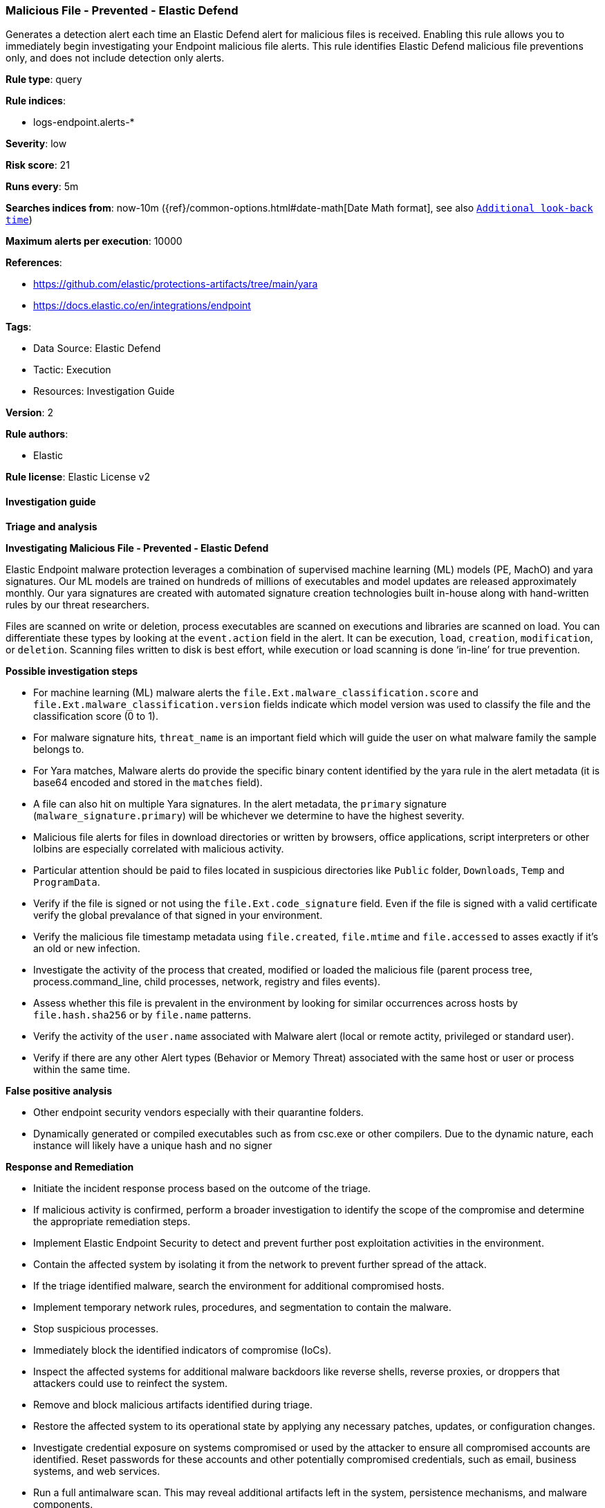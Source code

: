 [[malicious-file-prevented-elastic-defend]]
=== Malicious File - Prevented - Elastic Defend

Generates a detection alert each time an Elastic Defend alert for malicious files is received. Enabling this rule allows you to immediately begin investigating your Endpoint malicious file alerts. This rule identifies Elastic Defend malicious file preventions only, and does not include detection only alerts.

*Rule type*: query

*Rule indices*: 

* logs-endpoint.alerts-*

*Severity*: low

*Risk score*: 21

*Runs every*: 5m

*Searches indices from*: now-10m ({ref}/common-options.html#date-math[Date Math format], see also <<rule-schedule, `Additional look-back time`>>)

*Maximum alerts per execution*: 10000

*References*: 

* https://github.com/elastic/protections-artifacts/tree/main/yara
* https://docs.elastic.co/en/integrations/endpoint

*Tags*: 

* Data Source: Elastic Defend
* Tactic: Execution
* Resources: Investigation Guide

*Version*: 2

*Rule authors*: 

* Elastic

*Rule license*: Elastic License v2


==== Investigation guide



*Triage and analysis*



*Investigating Malicious File - Prevented - Elastic Defend*


Elastic Endpoint malware protection leverages a combination of supervised machine learning (ML) models (PE, MachO) and yara signatures. Our ML models are trained on hundreds of millions of executables and model updates are released approximately monthly. Our yara signatures are created with automated signature creation technologies built in-house along with  hand-written rules by our threat researchers.

Files are scanned on write or deletion, process executables are scanned on executions and libraries are scanned on load. You can differentiate these types by looking at the `event.action` field in the alert. It can be execution, `load`, `creation`, `modification`, or `deletion`. Scanning files written to disk is best effort, while execution or load scanning is done ‘in-line’ for true prevention.


*Possible investigation steps*


- For machine learning (ML) malware alerts the `file.Ext.malware_classification.score` and `file.Ext.malware_classification.version` fields indicate which model version was used to classify the file and the classification score (0 to 1).
- For malware signature hits, `threat_name` is an important field which will guide the user on what malware family the sample belongs to.
- For Yara matches, Malware alerts do provide the specific binary content identified by the yara rule in the alert metadata (it is base64 encoded and stored in the `matches` field).
- A file can also hit on multiple Yara signatures. In the alert metadata, the `primary` signature (`malware_signature.primary`) will be whichever we determine to have the highest severity.
- Malicious file alerts for files in download directories or written by browsers, office applications, script interpreters or other lolbins are especially correlated with malicious activity.
- Particular attention should be paid to files located in suspicious directories like `Public` folder, `Downloads`, `Temp` and `ProgramData`.
- Verify if the file is signed or not using the `file.Ext.code_signature` field. Even if the file is signed with a valid certificate verify the global prevalance of that signed in your environment.
- Verify the malicious file timestamp metadata using `file.created`, `file.mtime` and `file.accessed` to asses exactly if it's an old or new infection.
- Investigate the activity of the process that created, modified or loaded the malicious file (parent process tree, process.command_line, child processes, network, registry and files events).
- Assess whether this file is prevalent in the environment by looking for similar occurrences across hosts by `file.hash.sha256` or by `file.name` patterns.
- Verify the activity of the `user.name` associated with Malware alert (local or remote actity, privileged or standard user).
- Verify if there are any other Alert types (Behavior or Memory Threat) associated with the same host or user or process within the same time.

*False positive analysis*


- Other endpoint security vendors especially with their quarantine folders.
- Dynamically generated or compiled executables such as from csc.exe or other compilers. Due to the dynamic nature, each instance will likely have a unique hash and no signer


*Response and Remediation*


- Initiate the incident response process based on the outcome of the triage.
  - If malicious activity is confirmed, perform a broader investigation to identify the scope of the compromise and determine the appropriate remediation steps.
- Implement Elastic Endpoint Security to detect and prevent further post exploitation activities in the environment.
   - Contain the affected system by isolating it from the network to prevent further spread of the attack.
- If the triage identified malware, search the environment for additional compromised hosts.
  - Implement temporary network rules, procedures, and segmentation to contain the malware.
  - Stop suspicious processes.
  - Immediately block the identified indicators of compromise (IoCs).
  - Inspect the affected systems for additional malware backdoors like reverse shells, reverse proxies, or droppers that attackers could use to reinfect the system.
- Remove and block malicious artifacts identified during triage.
- Restore the affected system to its operational state by applying any necessary patches, updates, or configuration changes.
- Investigate credential exposure on systems compromised or used by the attacker to ensure all compromised accounts are identified. Reset passwords for these accounts and other potentially compromised credentials, such as email, business systems, and web services.
- Run a full antimalware scan. This may reveal additional artifacts left in the system, persistence mechanisms, and malware components.
- Determine the initial vector abused by the attacker and take action to prevent reinfection through the same vector.
- Using the incident response data, update logging and audit policies to improve the mean time to detect (MTTD) and the mean time to respond (MTTR).


==== Setup



*Setup*



*Elastic Defend Alerts*

This rule is designed to capture specific alerts generated by Elastic Defend.

To capture all the Elastic Defend alerts, it is recommended to use all of the Elastic Defend feature-specific protection rules:

Behavior - Detected - Elastic Defend (UUID: 0f615fe4-eaa2-11ee-ae33-f661ea17fbce)
Behavior - Prevented - Elastic Defend (UUID: eb804972-ea34-11ee-a417-f661ea17fbce)
Malicious File - Detected - Elastic Defend (UUID: f2c3caa6-ea34-11ee-a417-f661ea17fbce)
Malicious File - Prevented - Elastic Defend (UUID: f87e6122-ea34-11ee-a417-f661ea17fbce)
Memory Threat - Detected - Elastic Defend (UUID: 017de1e4-ea35-11ee-a417-f661ea17fbce)
Memory Threat - Prevented - Elastic Defend (UUID: 06f3a26c-ea35-11ee-a417-f661ea17fbce)
Ransomware - Detected - Elastic Defend (UUID: 0c74cd7e-ea35-11ee-a417-f661ea17fbce)
Ransomware - Prevented - Elastic Defend (UUID: 10f3d520-ea35-11ee-a417-f661ea17fbce)

To avoid generating duplicate alerts, you should enable either all feature-specific protection rules or the Endpoint Security (Elastic Defend) rule (UUID: 9a1a2dae-0b5f-4c3d-8305-a268d404c306).


*Additional notes*

This rule is configured to generate more **Max alerts per run** than the default 1000 alerts per run set for all rules. This is to ensure that it captures as many alerts as possible.

**IMPORTANT:** The rule's **Max alerts per run** setting can be superseded by the `xpack.alerting.rules.run.alerts.max` Kibana config setting, which determines the maximum alerts generated by _any_ rule in the Kibana alerting framework. For example, if `xpack.alerting.rules.run.alerts.max` is set to 1000, this rule will still generate no more than 1000 alerts even if its own **Max alerts per run** is set higher.

To make sure this rule can generate as many alerts as it's configured in its own **Max alerts per run** setting, increase the `xpack.alerting.rules.run.alerts.max` system setting accordingly.

**NOTE:** Changing `xpack.alerting.rules.run.alerts.max` is not possible in Serverless projects.


==== Rule query


[source, js]
----------------------------------
event.kind : alert and event.code : malicious_file and event.type : denied and event.outcome : success

----------------------------------

*Framework*: MITRE ATT&CK^TM^

* Tactic:
** Name: Execution
** ID: TA0002
** Reference URL: https://attack.mitre.org/tactics/TA0002/
* Technique:
** Name: User Execution
** ID: T1204
** Reference URL: https://attack.mitre.org/techniques/T1204/
* Sub-technique:
** Name: Malicious File
** ID: T1204.002
** Reference URL: https://attack.mitre.org/techniques/T1204/002/
